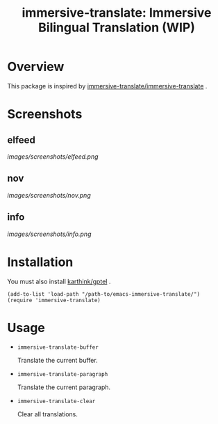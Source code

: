 #+TITLE: immersive-translate: Immersive Bilingual Translation (WIP)
* Overview
This package is inspired by [[https://github.com/immersive-translate/immersive-translate][immersive-translate/immersive-translate]] .
* Screenshots
** elfeed
[[images/screenshots/elfeed.png]]
** nov
[[images/screenshots/nov.png]]
** info
[[images/screenshots/info.png]]
* Installation
You must also install [[https://github.com/karthink/gptel][karthink/gptel]] .

#+begin_src elisp
  (add-to-list 'load-path "/path-to/emacs-immersive-translate/")
  (require 'immersive-translate)
#+end_src
* Usage
- =immersive-translate-buffer=
  
  Translate the current buffer.

- =immersive-translate-paragraph=

  Translate the current paragraph.

- =immersive-translate-clear=
  
  Clear all translations.
  
